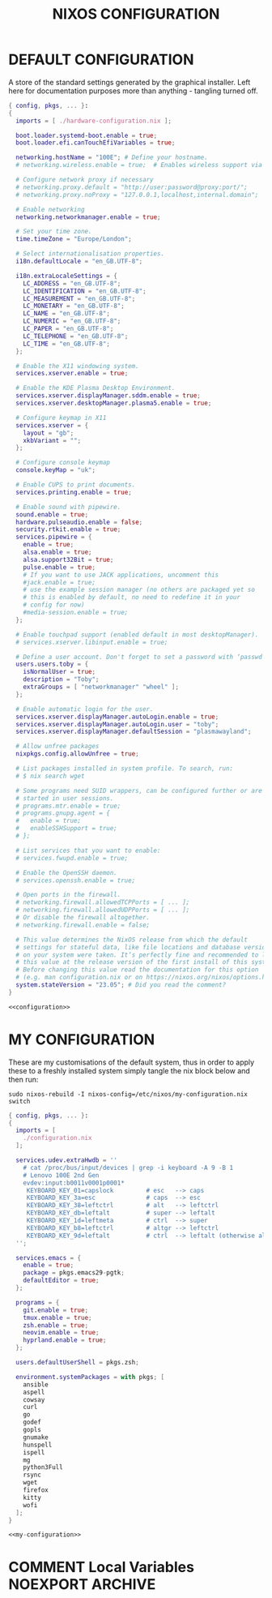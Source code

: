 #+TITLE: NIXOS CONFIGURATION
#+PROPERTY: header-args :cache yes
#+PROPERTY: header-args+ :tangle-mode (identity #o644)
#+PROPERTY: header-args+ :results silent
#+PROPERTY: header-args+ :padline no

* DEFAULT CONFIGURATION

A store of the standard settings generated by the graphical installer. Left
here for documentation purposes more than anything - tangling turned off.

#+NAME: configuration
#+BEGIN_SRC nix :tangle no
  { config, pkgs, ... }:
  {
    imports = [ ./hardware-configuration.nix ];

    boot.loader.systemd-boot.enable = true;
    boot.loader.efi.canTouchEfiVariables = true;

    networking.hostName = "100E"; # Define your hostname.
    # networking.wireless.enable = true;  # Enables wireless support via wpa_supplicant.

    # Configure network proxy if necessary
    # networking.proxy.default = "http://user:password@proxy:port/";
    # networking.proxy.noProxy = "127.0.0.1,localhost,internal.domain";

    # Enable networking
    networking.networkmanager.enable = true;

    # Set your time zone.
    time.timeZone = "Europe/London";

    # Select internationalisation properties.
    i18n.defaultLocale = "en_GB.UTF-8";

    i18n.extraLocaleSettings = {
      LC_ADDRESS = "en_GB.UTF-8";
      LC_IDENTIFICATION = "en_GB.UTF-8";
      LC_MEASUREMENT = "en_GB.UTF-8";
      LC_MONETARY = "en_GB.UTF-8";
      LC_NAME = "en_GB.UTF-8";
      LC_NUMERIC = "en_GB.UTF-8";
      LC_PAPER = "en_GB.UTF-8";
      LC_TELEPHONE = "en_GB.UTF-8";
      LC_TIME = "en_GB.UTF-8";
    };

    # Enable the X11 windowing system.
    services.xserver.enable = true;

    # Enable the KDE Plasma Desktop Environment.
    services.xserver.displayManager.sddm.enable = true;
    services.xserver.desktopManager.plasma5.enable = true;

    # Configure keymap in X11
    services.xserver = {
      layout = "gb";
      xkbVariant = "";
    };

    # Configure console keymap
    console.keyMap = "uk";

    # Enable CUPS to print documents.
    services.printing.enable = true;

    # Enable sound with pipewire.
    sound.enable = true;
    hardware.pulseaudio.enable = false;
    security.rtkit.enable = true;
    services.pipewire = {
      enable = true;
      alsa.enable = true;
      alsa.support32Bit = true;
      pulse.enable = true;
      # If you want to use JACK applications, uncomment this
      #jack.enable = true;
      # use the example session manager (no others are packaged yet so
      # this is enabled by default, no need to redefine it in your
      # config for now)
      #media-session.enable = true;
    };

    # Enable touchpad support (enabled default in most desktopManager).
    # services.xserver.libinput.enable = true;

    # Define a user account. Don't forget to set a password with ‘passwd’.
    users.users.toby = {
      isNormalUser = true;
      description = "Toby";
      extraGroups = [ "networkmanager" "wheel" ];
    };

    # Enable automatic login for the user.
    services.xserver.displayManager.autoLogin.enable = true;
    services.xserver.displayManager.autoLogin.user = "toby";
    services.xserver.displayManager.defaultSession = "plasmawayland";

    # Allow unfree packages
    nixpkgs.config.allowUnfree = true;

    # List packages installed in system profile. To search, run:
    # $ nix search wget

    # Some programs need SUID wrappers, can be configured further or are
    # started in user sessions.
    # programs.mtr.enable = true;
    # programs.gnupg.agent = {
    #   enable = true;
    #   enableSSHSupport = true;
    # };

    # List services that you want to enable:
    # services.fwupd.enable = true;

    # Enable the OpenSSH daemon.
    # services.openssh.enable = true;

    # Open ports in the firewall.
    # networking.firewall.allowedTCPPorts = [ ... ];
    # networking.firewall.allowedUDPPorts = [ ... ];
    # Or disable the firewall altogether.
    # networking.firewall.enable = false;

    # This value determines the NixOS release from which the default
    # settings for stateful data, like file locations and database versions
    # on your system were taken. It‘s perfectly fine and recommended to leave
    # this value at the release version of the first install of this system.
    # Before changing this value read the documentation for this option
    # (e.g. man configuration.nix or on https://nixos.org/nixos/options.html).
    system.stateVersion = "23.05"; # Did you read the comment?
  }
#+END_SRC
#+BEGIN_SRC nix :noweb yes :tangle no
  <<configuration>>
#+END_SRC

* MY CONFIGURATION

These are my customisations of the default system, thus in order to apply these
to a freshly installed system simply tangle the nix block below and then run:

#+BEGIN_SRC shell :tangle no :dir "/sudo::/" :cache no
  sudo nixos-rebuild -I nixos-config=/etc/nixos/my-configuration.nix switch
#+END_SRC

#+NAME: my-configuration
#+BEGIN_SRC nix :tangle /sudo::/etc/nixos/my-configuration.nix
  { config, pkgs, ... }:
  {
    imports = [
      ./configuration.nix
    ];

    services.udev.extraHwdb = ''
      # cat /proc/bus/input/devices | grep -i keyboard -A 9 -B 1
      # Lenovo 100E 2nd Gen
      evdev:input:b0011v0001p0001*
       KEYBOARD_KEY_01=capslock         # esc   --> caps
       KEYBOARD_KEY_3a=esc              # caps  --> esc
       KEYBOARD_KEY_38=leftctrl         # alt   --> leftctrl
       KEYBOARD_KEY_db=leftalt          # super --> leftalt
       KEYBOARD_KEY_1d=leftmeta         # ctrl  --> super
       KEYBOARD_KEY_b8=leftctrl         # altgr --> leftctrl
       KEYBOARD_KEY_9d=leftalt          # ctrl  --> leftalt (otherwise altgr)
    '';

    services.emacs = {
      enable = true;
      package = pkgs.emacs29-pgtk;
      defaultEditor = true;
    };

    programs = {
      git.enable = true;
      tmux.enable = true;
      zsh.enable = true;
      neovim.enable = true;
      hyprland.enable = true;
    };

    users.defaultUserShell = pkgs.zsh;

    environment.systemPackages = with pkgs; [
      ansible
      aspell
      cowsay
      curl
      go
      godef
      gopls
      gnumake
      hunspell
      ispell
      mg
      python3Full
      rsync
      wget
      firefox
      kitty
      wofi
    ];
  }
#+END_SRC
#+BEGIN_SRC nix :noweb yes :tangle ./my-configuration.nix
  <<my-configuration>>
#+END_SRC

* COMMENT Local Variables                                  :NOEXPORT:ARCHIVE:
# Local Variables:
# eval: (make-local-variable 'org-babel-post-tangle-hook)
# eval: (remove-hook 'org-babel-post-tangle-hook 'emacs-lisp-byte-compile-and-load t)
# eval: (setq org-confirm-babel-evaluate 'nil)
# eval: (add-hook 'after-save-hook 'org-babel-tangle nil t)
# End:
